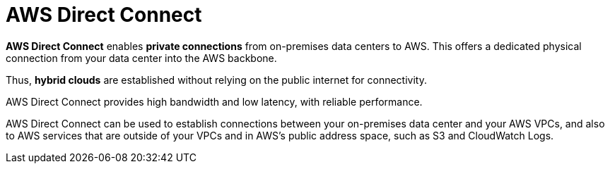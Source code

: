 = AWS Direct Connect

*AWS Direct Connect* enables *private connections* from on-premises data centers to AWS. This offers a dedicated physical connection from your data center into the AWS backbone.

Thus, *hybrid clouds* are established without relying on the public internet for connectivity.

AWS Direct Connect provides high bandwidth and low latency, with reliable performance.

AWS Direct Connect can be used to establish connections between your on-premises data center and your AWS VPCs, and also to AWS services that are outside of your VPCs and in AWS's public address space, such as S3 and CloudWatch Logs.
